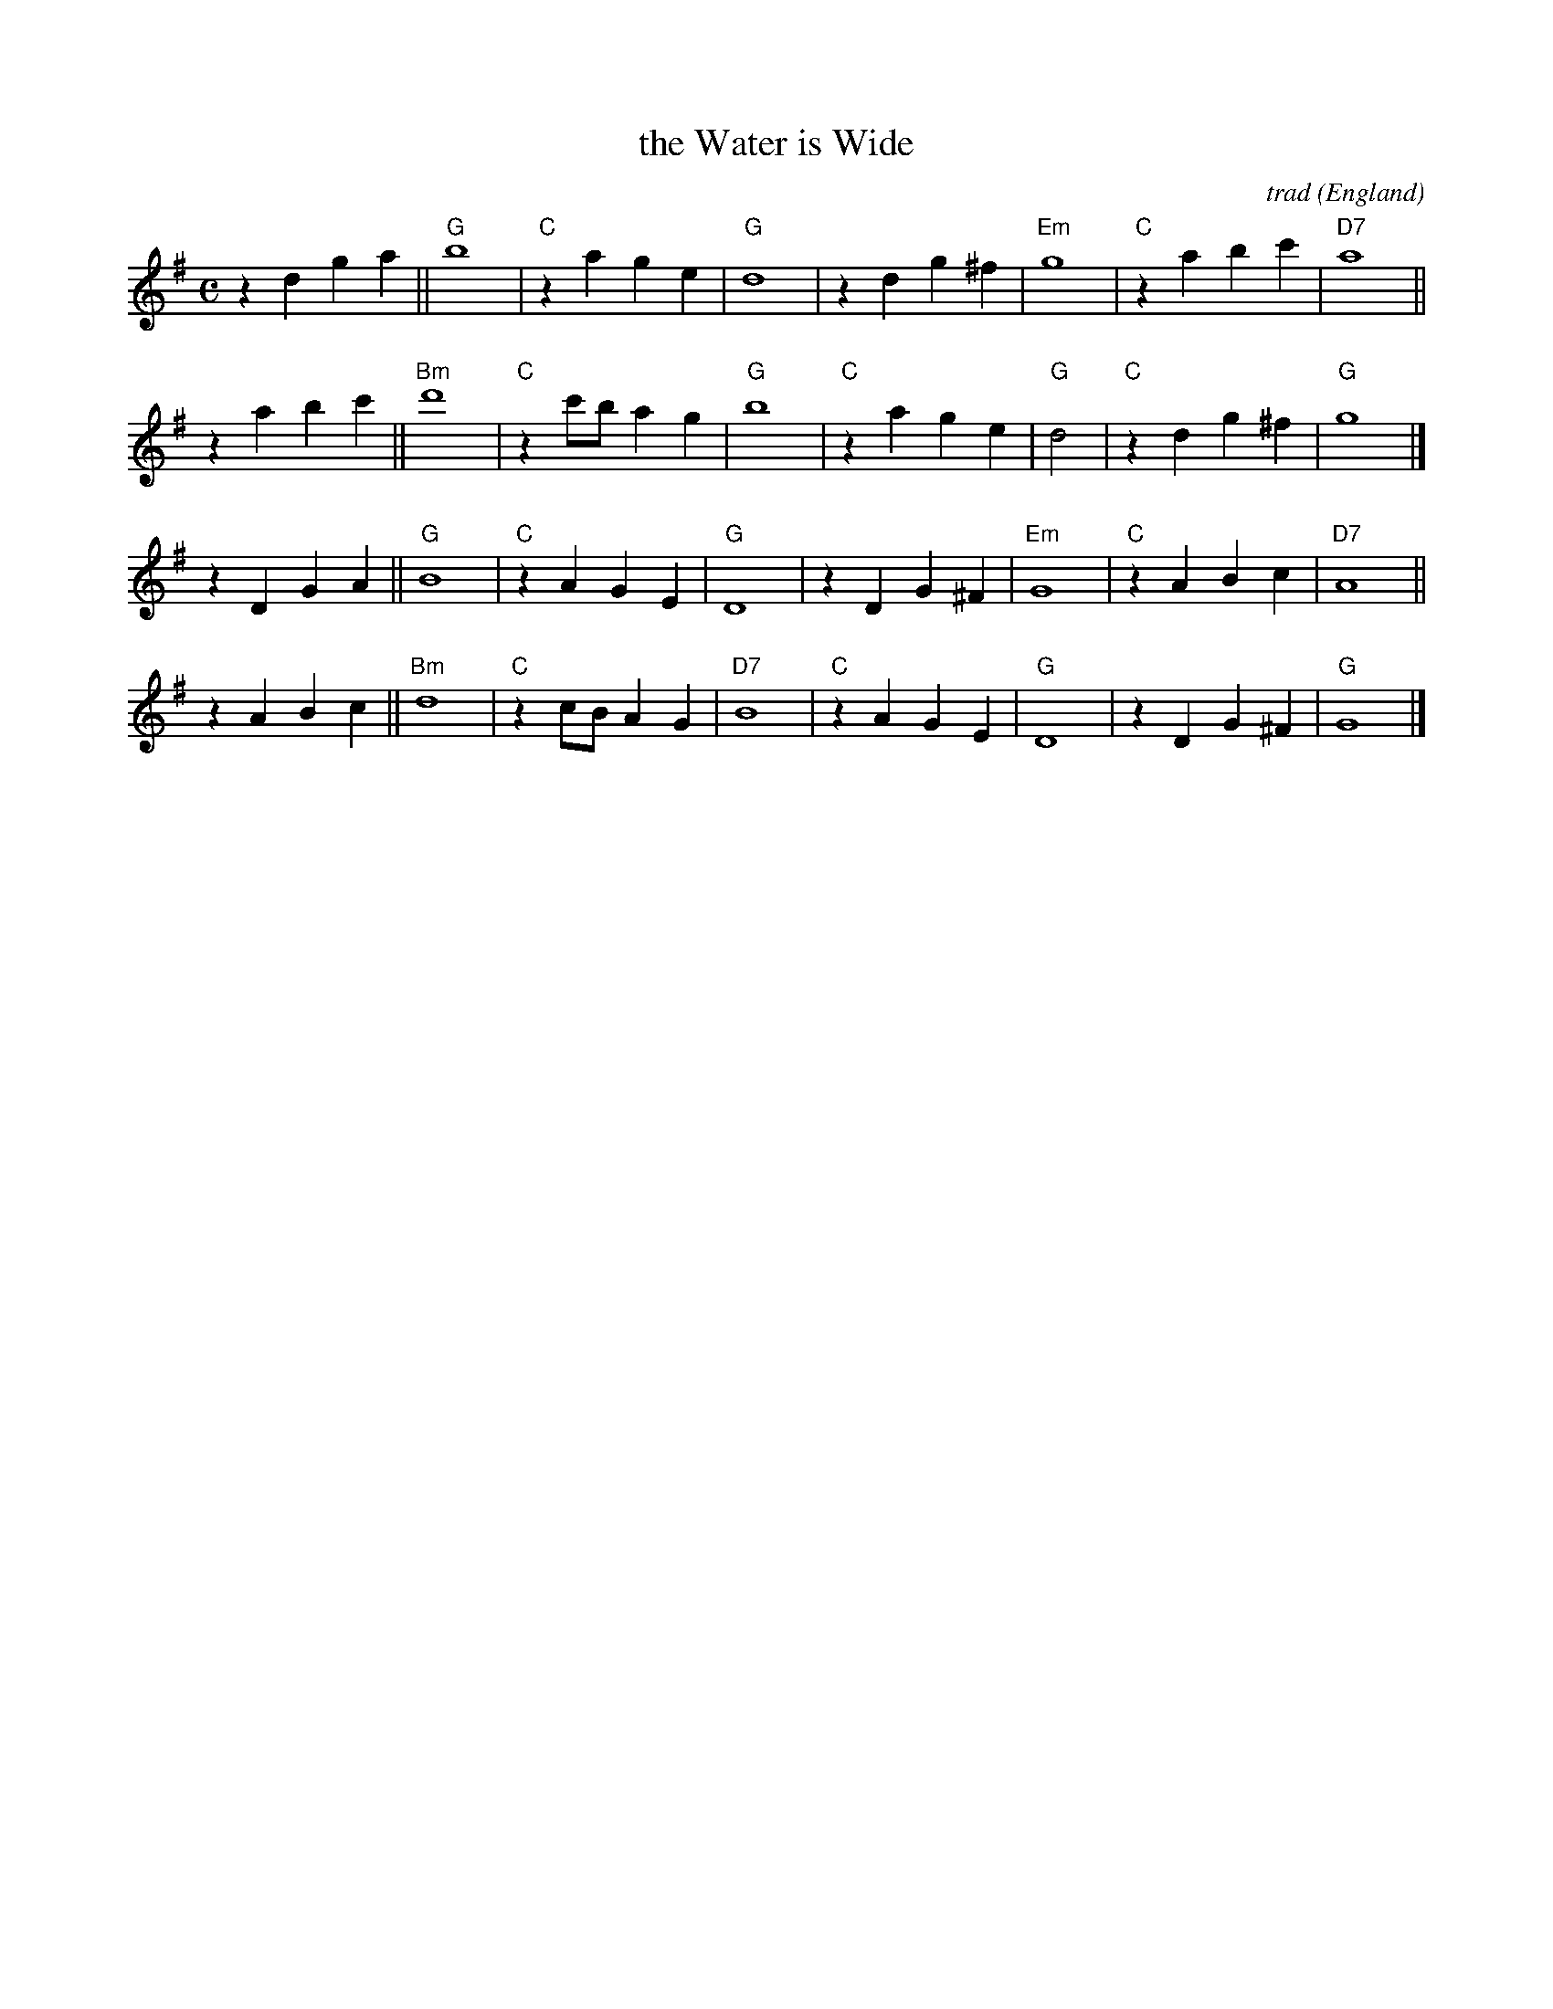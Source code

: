 X: 1
T: the Water is Wide
C: trad
O: England
%: attr. "Mrs. Cox, of High Ham" by Cecil Sharp
R: air, lament
S: Fiddle Hell Online 2021-11-5
Z: 2022 John Chambers <jc:trillian.mit.edu>
N: This is really the tune twice, in different octaves.
M: C
L: 1/8
K: G
z2d2 g2a2 ||\
"G"b8 | "C"z2a2 g2e2 | "G"d8 | z2d2 g2^f2 |\
"Em"g8 | "C"z2a2 b2c'2 | "D7"a8 ||
z2a2 b2c'2 ||\
"Bm"d'8 | "C"z2c'b a2g2 | "G"b8 | "C"z2a2 g2e2 |\
"G"d4 | "C"z2d2 g2^f2 | "G"g8 |]
z2D2 G2A2 ||\
"G"B8 | "C"z2A2 G2E2 | "G"D8 | z2D2 G2^F2 |\
"Em"G8 | "C"z2A2 B2c2 | "D7"A8 ||
z2A2 B2c2 ||\
"Bm"d8 | "C"z2cB A2G2 | "D7"B8 | "C"z2A2 G2E2 |\
"G"D8 | z2D2 G2^F2 | "G"G8 |]
